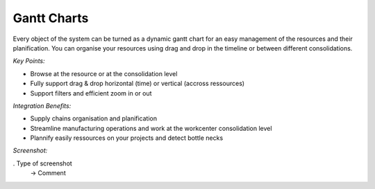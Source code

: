 
Gantt Charts
------------

Every object of the system can be turned as a dynamic gantt chart for an
easy management of the resources and their planification. You can organise
your resources using drag and drop in the timeline or between different
consolidations.

*Key Points:*

* Browse at the resource or at the consolidation level
* Fully support drag & drop horizontal (time) or vertical (accross ressources)
* Support filters and efficient zoom in or out

*Integration Benefits:*

* Supply chains organisation and planification
* Streamline manufacturing operations and work at the workcenter consolidation level
* Plannify easily ressources on your projects and detect bottle necks

*Screenshot:*

. Type of screenshot
   -> Comment

